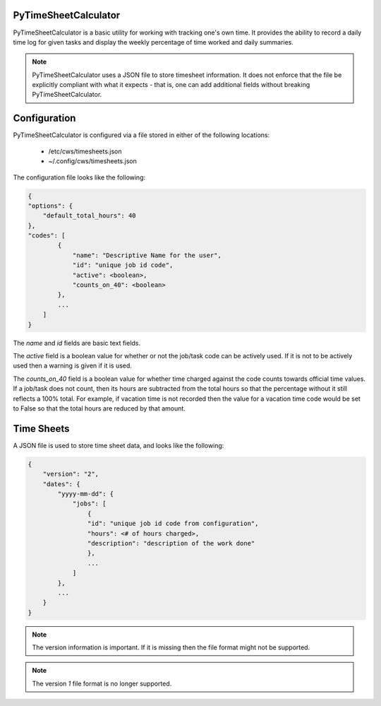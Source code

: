 PyTimeSheetCalculator
---------------------

PyTimeSheetCalculator is a basic utility for working with tracking one's own time.
It provides the ability to record a daily time log for given tasks and display the
weekly percentage of time worked and daily summaries.

.. note:: PyTimeSheetCalculator uses a JSON file to store timesheet information.
    It does not enforce that the file be explicitly compliant with what it expects
    - that is, one can add additional fields without breaking PyTimeSheetCalculator.

Configuration
-------------

PyTimeSheetCalculator is configured via a file stored in either of the following locations:

    - /etc/cws/timesheets.json
    - ~/.config/cws/timesheets.json

The configuration file looks like the following:

.. code-block:: json

    {
    "options": {
        "default_total_hours": 40
    },
    "codes": [
            {
                "name": "Descriptive Name for the user",
                "id": "unique job id code",
                "active": <boolean>,
                "counts_on_40": <boolean>
            },
            ...
        ]
    }
  
The `name` and `id` fields are basic text fields.

The `active` field is a boolean value for whether or not the job/task code can be actively used.
If it is not to be actively used then a warning is given if it is used.

The `counts_on_40` field is a boolean value for whether time charged against the code counts towards official time values.
If a job/task does not count, then its hours are subtracted from the total hours so that the percentage without it still
reflects a 100% total. For example, if vacation time is not recorded then the value for a vacation time code would be set to False so that the
total hours are reduced by that amount.

Time Sheets
-----------

A JSON file is used to store time sheet data, and looks like the following:

.. code-block:: json

    {
        "version": "2",
        "dates": {
            "yyyy-mm-dd": {
                "jobs": [
                    {
                    "id": "unique job id code from configuration",
                    "hours": <# of hours charged>,
                    "description": "description of the work done"
                    },
                    ...
                ]
            },
            ...
        }
    }

.. note:: The version information is important. If it is missing then the file format might not be supported.

.. note:: The version `1` file format is no longer supported.
